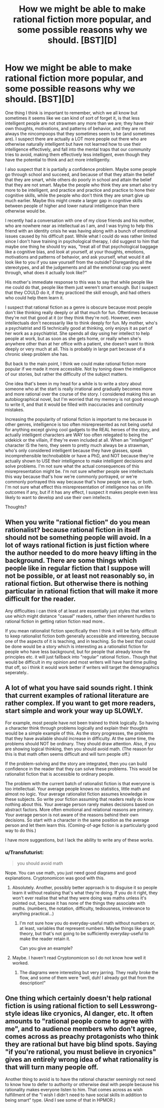 #+TITLE: How we might be able to make rational fiction more popular, and some possible reasons why we should. [BST][D]

* How we might be able to make rational fiction more popular, and some possible reasons why we should. [BST][D]
:PROPERTIES:
:Author: Sailor_Vulcan
:Score: 0
:DateUnix: 1436110053.0
:DateShort: 2015-Jul-05
:END:
One thing I think is important to remember, which we all know but sometimes it seems like we can kind of sort of forget it, is that less intelligent people are not strawmen any more than we are; they have their own thoughts, motivations, and patterns of behavior, and they are not always the nincompoops that they sometimes seem to be (and sometimes are). I suspect there are actually a LOT more people out there who are otherwise naturally intelligent but have not learned how to use their intelligence effectively, and fall into the mental traps that our community tries to avoid, making them effectively less intelligent, even though they have the potential to think and act more intelligently.

I also suspect that it is partially a confidence problem. Maybe some people go through school and succeed, and because of that they attain the belief that they are smart, while others do poorly in school and attain the belief that they are not smart. Maybe the people who think they are smart also try more to be intelligent, and practice and practice and practice to hone their cognitive skills, while the people who don't think they are smart give up much earlier. Maybe this might create a larger gap in cognitive skills between people of higher and lower natural intelligence than there otherwise would be.

I recently had a conversation with one of my close friends and his mother, who are nowhere near as intellectual as I am, and I was trying to help this friend with an identity crisis he was having along with a bunch of emotional issues caused by his difficult past. While what I could do was rather limited since I don't have training in psychological therapy, I did suggest to him that maybe one thing he should try was, "treat all of that psychological baggage like a cognitive bias, and /look/ at yourself, at your thoughts, emotions, motivations and patterns of behavior, and ask yourself, what would it all look like to you if you saw yourself from the outside? Disregarding all the stereotypes, and all the judgements and all the emotional crap you went through, what does it actually look like?"

His mother's immediate response to this was to say that while people like me could do that, people like them just weren't smart enough. But I suspect that they COULD do it, if they practiced the skill enough, and had others who could help them learn it.

I suspect that rational fiction as a genre is obscure because most people don't like thinking really deeply or all that much for fun. Oftentimes because they're not that good at it (or they think they're not). However, even intellectuals don't necessarily like to think deeply for fun. My mother, who's a psychiatrist and IS technically good at thinking, only enjoys it as part of her work as a psychiatrist. She spends all day using her intellect to help people at work, but as soon as she gets home, or really when she's anywhere other than at her office with a patient, she doesn't want to think deeply or very much at all. This is probably in large part because of a chronic sleep problem she has.

But back to the main point, I think we could make rational fiction more popular if we made it more accessible. Not by toning down the intelligence of our stories, but rather the difficulty of the subject matters.

One idea that's been in my head for a while is to write a story about someone who at the start is really irrational and gradually becomes more and more rational over the course of the story. I considered making this an autobiographical novel, but I'm worried that my memory is not good enough to write it, and that it would be filled with inaccuracies and continuity mistakes.

Increasing the popularity of rational fiction is important to me because in other genres, intelligence is too often misrepresented as not being useful for anything except giving cool gadgets to the REAL heroes of the story, and actually intelligent characters are WAY too often relegated to being the sidekick or the villain, if they're even included at all. When an "intelligent" character IS the hero, they seem to pretty much always be a strawman, who's only considered intelligent because they have glasses, speak incomprehensible technobabble or have a PhD, and NOT because they're actually shown to USE their intelligence to make intelligent decisions and solve problems. I'm not sure what the actual consequences of this misrepresentation might be. I'm not sure whether people see intellectuals this way because that's how we're commonly portrayed, or we're commonly portrayed this way because that's how people see us, or both. I'm not sure what effect this misrepresentation of intelligence has on life outcomes if any, but if it has any effect, I suspect it makes people even less likely to want to develop and use their own intellects.

Thoughts?


** When you write "rational fiction" do you mean rationalist? because rational fiction in itself should not be something people will avoid. In a lot of ways rational fiction is just fiction where the author needed to do more heavy lifting in the background. There are some things which people like in regular fiction that I suppose will not be possible, or at least not reasonably so, in rational fiction. But otherwise there is nothing particular in rational fiction that will make it more difficult for the reader.

Any difficulties i can think of at least are essentially just styles that writers use which might distance "casual" readers, rather then inherent hurdles to rational fiction in getting ration fiction read more..

If you mean rationalist fiction specifically then I think it will be fairly difficult to keep rationalist fiction both generally accessible and interesting, because one of the aspects of it is teaching, and in teaching. So the best that could be done would be a story which is interesting as a rationalist fiction for people who have less background, but for people that already know the principles etc. it will just fallback into "regular" rational fiction.. Though that would be difficult in my opinion and most writers will have hard time pulling that off, so i think it would work better if writers will target the demographics seperately..
:PROPERTIES:
:Author: IomKg
:Score: 2
:DateUnix: 1436192176.0
:DateShort: 2015-Jul-06
:END:


** A lot of what you have said sounds right. I think that current examples of rational literature are rather complex. If you want to get more readers, start simple and work your way up SLOWLY.

For example, most people have not been trained to think logically. So having a character think through problems logically and explain their thoughts would be a simple example of this. As the story progresses, the problems that they have available should increase in difficulty. At the same time, the problems should NOT be ordinary. They should draw attention. Also, if you are showing logical thinking, then you should avoid math. (The reason for this is that math often seems difficult and will turn people off.)

If the problem-solving and the story are integrated, then you can build confidence in the reader that they can solve these problems. This would be rationalist fiction that is accessible to ordinary people.

The problem with the current batch of rationalist fiction is that everyone is too intellectual. Your average people knows no statistics, little math and almost no logic. Your average rationalist fiction assumes knowledge in these subjects. So write your fiction assuming that readers really do know nothing about this. Your average person rarely makes decisions based on abstract factors. More often emotional and relational reasons are primary. Your average person is not aware of the reasons behind their own decisions. So start with a character in the same position as the average person and let them learn this. (Coming-of-age fiction is a particularly good way to do this.)

I have more suggestions, but I lack the ability to write any of these works.
:PROPERTIES:
:Author: KZLightning
:Score: 1
:DateUnix: 1436145129.0
:DateShort: 2015-Jul-06
:END:

*** u/Transfuturist:
#+begin_quote
  you should avoid math
#+end_quote

Nope. You can use math, you just need good diagrams and good explanations. Cryptonomicon was good with this.
:PROPERTIES:
:Author: Transfuturist
:Score: 3
:DateUnix: 1436191809.0
:DateShort: 2015-Jul-06
:END:

**** Absolutely. Another, possibly better approach is to disguise it so people learn it without realising that's what they're doing. If you do it right, they won't ever realise that what they were doing was maths unless it's pointed out, because it has none of the things they associate with maths. (numbers, the notation, difficulty, tediousness, irrelevance to anything practical...)
:PROPERTIES:
:Author: ElGuien
:Score: 2
:DateUnix: 1436214516.0
:DateShort: 2015-Jul-07
:END:

***** I'm not sure how you do everyday-useful math without numbers or, at least, variables that represent numbers. Maybe things like graph theory, but that's not going to be sufficiently everyday-useful to make the reader retain it.

Can you give an example?
:PROPERTIES:
:Author: eaglejarl
:Score: 1
:DateUnix: 1436442455.0
:DateShort: 2015-Jul-09
:END:


**** Maybe. I haven't read Cryptonomicon so I do not know how well it worked.
:PROPERTIES:
:Author: KZLightning
:Score: 1
:DateUnix: 1436194289.0
:DateShort: 2015-Jul-06
:END:

***** The diagrams were interesting but very jarring. They really broke the flow, and some of them were "well, duh! I already got that from the description!"
:PROPERTIES:
:Author: eaglejarl
:Score: 1
:DateUnix: 1436442522.0
:DateShort: 2015-Jul-09
:END:


** One thing which certainly doesn't help rational fiction is using rational fiction to sell Lesswrong-style ideas like cryonics, AI danger, etc. It often amounts to "rational people come to agree with me", and to audience members who don't agree, comes across as preachy protagonists who think they are rational but have big blind spots. Saying "if you're rational, you must believe in cryonics" gives an entirely wrong idea of what rationality is that will turn many people off.

Another thing to avoid is to have the rational character seemingly not need to know how to defer to authority or otherwise deal with people because his rationality makes everyone listen to him. That comes across as wish fulfillment of the "I wish I didn't need to have social skills in addition to being smart" type. (And I see some of that in HPMOR.)
:PROPERTIES:
:Author: Jiro_T
:Score: 1
:DateUnix: 1436224941.0
:DateShort: 2015-Jul-07
:END:
